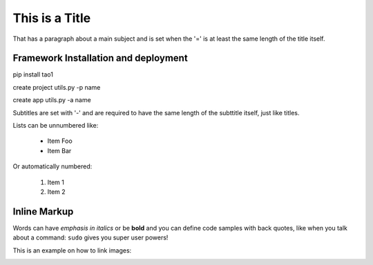 This is a Title
===============
That has a paragraph about a main subject and is set when the '='
is at least the same length of the title itself.

Framework Installation and deployment
----------------
pip install tao1

create project
utils.py -p name

create app
utils.py -a name


Subtitles are set with '-' and are required to have the same length 
of the subttitle itself, just like titles.

Lists can be unnumbered like:

 * Item Foo
 * Item Bar

Or automatically numbered:

 #. Item 1
 #. Item 2

Inline Markup
-------------
Words can have *emphasis in italics* or be **bold** and you can
define code samples with back quotes, like when you talk about a 
command: ``sudo`` gives you super user powers! 

This is an example on how to link images:

.. image:: _static/in.jpg
